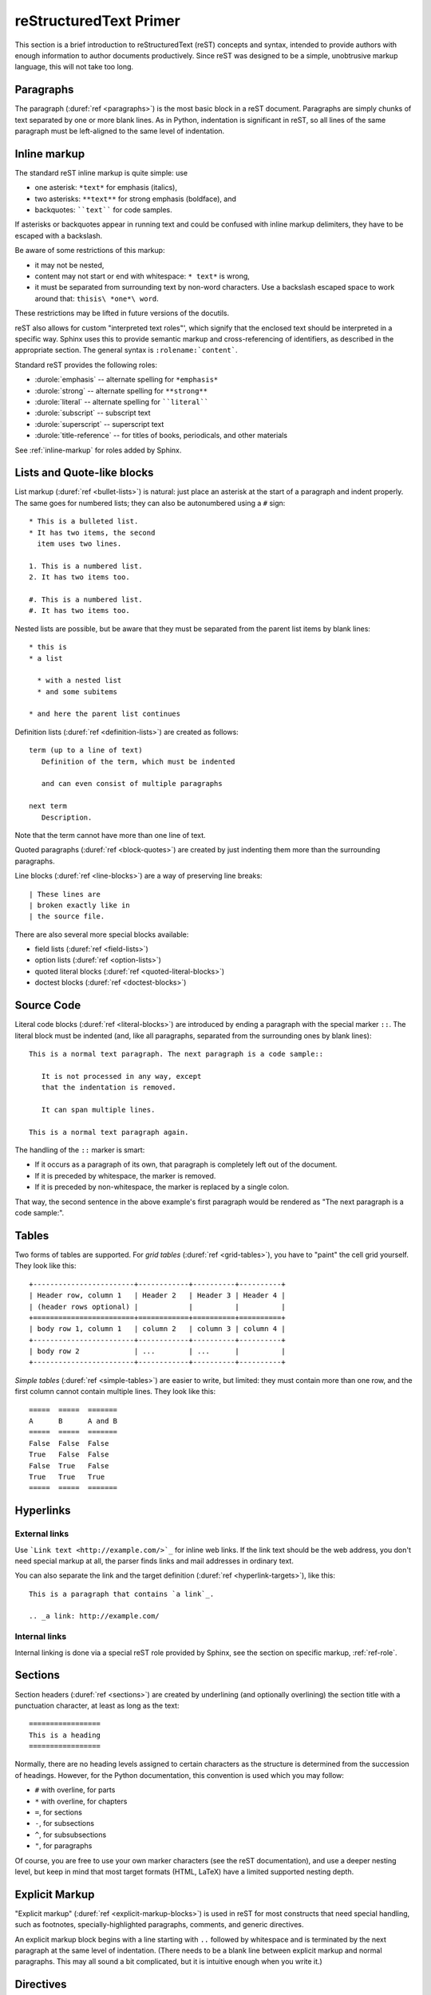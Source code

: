.. highlightlang:: rest

.. _rst-primer:

reStructuredText Primer
=======================

This section is a brief introduction to reStructuredText (reST) concepts and
syntax, intended to provide authors with enough information to author documents
productively.  Since reST was designed to be a simple, unobtrusive markup
language, this will not take too long.

.. seealso::

   The authoritative `reStructuredText User Documentation
   <http://docutils.sourceforge.net/rst.html>`_.  The "ref" links in this
   document link to the description of the individual constructs in the reST
   reference.


Paragraphs
----------

The paragraph (:duref:`ref <paragraphs>`) is the most basic block in a reST
document.  Paragraphs are simply chunks of text separated by one or more blank
lines.  As in Python, indentation is significant in reST, so all lines of the
same paragraph must be left-aligned to the same level of indentation.


.. _inlinemarkup:

Inline markup
-------------

The standard reST inline markup is quite simple: use

* one asterisk: ``*text*`` for emphasis (italics),
* two asterisks: ``**text**`` for strong emphasis (boldface), and
* backquotes: ````text```` for code samples.

If asterisks or backquotes appear in running text and could be confused with
inline markup delimiters, they have to be escaped with a backslash.

Be aware of some restrictions of this markup:

* it may not be nested,
* content may not start or end with whitespace: ``* text*`` is wrong,
* it must be separated from surrounding text by non-word characters.  Use a
  backslash escaped space to work around that: ``thisis\ *one*\ word``.

These restrictions may be lifted in future versions of the docutils.

reST also allows for custom "interpreted text roles"', which signify that the
enclosed text should be interpreted in a specific way.  Sphinx uses this to
provide semantic markup and cross-referencing of identifiers, as described in
the appropriate section.  The general syntax is ``:rolename:`content```.

Standard reST provides the following roles:

* :durole:`emphasis` -- alternate spelling for ``*emphasis*``
* :durole:`strong` -- alternate spelling for ``**strong**``
* :durole:`literal` -- alternate spelling for ````literal````
* :durole:`subscript` -- subscript text
* :durole:`superscript` -- superscript text
* :durole:`title-reference` -- for titles of books, periodicals, and other
  materials

See :ref:`inline-markup` for roles added by Sphinx.


Lists and Quote-like blocks
---------------------------

List markup (:duref:`ref <bullet-lists>`) is natural: just place an asterisk at
the start of a paragraph and indent properly.  The same goes for numbered lists;
they can also be autonumbered using a ``#`` sign::

   * This is a bulleted list.
   * It has two items, the second
     item uses two lines.

   1. This is a numbered list.
   2. It has two items too.

   #. This is a numbered list.
   #. It has two items too.


Nested lists are possible, but be aware that they must be separated from the
parent list items by blank lines::

   * this is
   * a list

     * with a nested list
     * and some subitems

   * and here the parent list continues

Definition lists (:duref:`ref <definition-lists>`) are created as follows::

   term (up to a line of text)
      Definition of the term, which must be indented

      and can even consist of multiple paragraphs

   next term
      Description.

Note that the term cannot have more than one line of text.

Quoted paragraphs (:duref:`ref <block-quotes>`) are created by just indenting
them more than the surrounding paragraphs.

Line blocks (:duref:`ref <line-blocks>`) are a way of preserving line breaks::

   | These lines are
   | broken exactly like in
   | the source file.

There are also several more special blocks available:

* field lists (:duref:`ref <field-lists>`)
* option lists (:duref:`ref <option-lists>`)
* quoted literal blocks (:duref:`ref <quoted-literal-blocks>`)
* doctest blocks (:duref:`ref <doctest-blocks>`)


Source Code
-----------

Literal code blocks (:duref:`ref <literal-blocks>`) are introduced by ending a
paragraph with the special marker ``::``.  The literal block must be indented
(and, like all paragraphs, separated from the surrounding ones by blank lines)::

   This is a normal text paragraph. The next paragraph is a code sample::

      It is not processed in any way, except
      that the indentation is removed.

      It can span multiple lines.

   This is a normal text paragraph again.

The handling of the ``::`` marker is smart:

* If it occurs as a paragraph of its own, that paragraph is completely left
  out of the document.
* If it is preceded by whitespace, the marker is removed.
* If it is preceded by non-whitespace, the marker is replaced by a single
  colon.

That way, the second sentence in the above example's first paragraph would be
rendered as "The next paragraph is a code sample:".


.. _rst-tables:

Tables
------

Two forms of tables are supported.  For *grid tables* (:duref:`ref
<grid-tables>`), you have to "paint" the cell grid yourself.  They look like
this::

   +------------------------+------------+----------+----------+
   | Header row, column 1   | Header 2   | Header 3 | Header 4 |
   | (header rows optional) |            |          |          |
   +========================+============+==========+==========+
   | body row 1, column 1   | column 2   | column 3 | column 4 |
   +------------------------+------------+----------+----------+
   | body row 2             | ...        | ...      |          |
   +------------------------+------------+----------+----------+

*Simple tables* (:duref:`ref <simple-tables>`) are easier to write, but
limited: they must contain more than one row, and the first column cannot
contain multiple lines.  They look like this::

   =====  =====  =======
   A      B      A and B
   =====  =====  =======
   False  False  False
   True   False  False
   False  True   False
   True   True   True
   =====  =====  =======


Hyperlinks
----------

External links
^^^^^^^^^^^^^^

Use ```Link text <http://example.com/>`_`` for inline web links.  If the link
text should be the web address, you don't need special markup at all, the parser
finds links and mail addresses in ordinary text.

You can also separate the link and the target definition (:duref:`ref
<hyperlink-targets>`), like this::

   This is a paragraph that contains `a link`_.

   .. _a link: http://example.com/


Internal links
^^^^^^^^^^^^^^

Internal linking is done via a special reST role provided by Sphinx, see the
section on specific markup, :ref:`ref-role`.


Sections
--------

Section headers (:duref:`ref <sections>`) are created by underlining (and
optionally overlining) the section title with a punctuation character, at least
as long as the text::

   =================
   This is a heading
   =================

Normally, there are no heading levels assigned to certain characters as the
structure is determined from the succession of headings.  However, for the
Python documentation, this convention is used which you may follow:

* ``#`` with overline, for parts
* ``*`` with overline, for chapters
* ``=``, for sections
* ``-``, for subsections
* ``^``, for subsubsections
* ``"``, for paragraphs

Of course, you are free to use your own marker characters (see the reST
documentation), and use a deeper nesting level, but keep in mind that most
target formats (HTML, LaTeX) have a limited supported nesting depth.


Explicit Markup
---------------

"Explicit markup" (:duref:`ref <explicit-markup-blocks>`) is used in reST for
most constructs that need special handling, such as footnotes,
specially-highlighted paragraphs, comments, and generic directives.

An explicit markup block begins with a line starting with ``..`` followed by
whitespace and is terminated by the next paragraph at the same level of
indentation.  (There needs to be a blank line between explicit markup and normal
paragraphs.  This may all sound a bit complicated, but it is intuitive enough
when you write it.)


.. _directives:

Directives
----------

A directive (:duref:`ref <directives>`) is a generic block of explicit markup.
Besides roles, it is one of the extension mechanisms of reST, and Sphinx makes
heavy use of it.

Docutils supports the following directives:

* Admonitions: :dudir:`attention`, :dudir:`caution`, :dudir:`danger`,
  :dudir:`error`, :dudir:`hint`, :dudir:`important`, :dudir:`note`,
  :dudir:`tip`, :dudir:`warning` and the generic :dudir:`admonition`.
  (Most themes style only "note" and "warning" specially.)

* Images:

  - :dudir:`image` (see also Images_ below)
  - :dudir:`figure` (an image with caption and optional legend)

* Additional body elements:

  - :dudir:`contents` (a local, i.e. for the current file only, table of
    contents)
  - :dudir:`container` (a container with a custom class, useful to generate an
    outer ``<div>`` in HTML)
  - :dudir:`rubric` (a heading without relation to the document sectioning)
  - :dudir:`topic`, :dudir:`sidebar` (special highlighted body elements)
  - :dudir:`parsed-literal` (literal block that supports inline markup)
  - :dudir:`epigraph` (a block quote with optional attribution line)
  - :dudir:`highlights`, :dudir:`pull-quote` (block quotes with their own
    class attribute)
  - :dudir:`compound` (a compound paragraph)

* Special tables:

  - :dudir:`table` (a table with title)
  - :dudir:`csv-table` (a table generated from comma-separated values)
  - :dudir:`list-table` (a table generated from a list of lists)

* Special directives:

  - :dudir:`raw` (include raw target-format markup)
  - :dudir:`include` (include reStructuredText from another file)
    -- in Sphinx, when given an absolute include file path, this directive takes
    it as relative to the source directory
  - :dudir:`class` (assign a class attribute to the next element) [1]_

* HTML specifics:

  - :dudir:`meta` (generation of HTML ``<meta>`` tags)
  - :dudir:`title` (override document title)

* Influencing markup:

  - :dudir:`default-role` (set a new default role)
  - :dudir:`role` (create a new role)

  Since these are only per-file, better use Sphinx' facilities for setting the
  :confval:`default_role`.

Do *not* use the directives :dudir:`sectnum`, :dudir:`header` and
:dudir:`footer`.

Directives added by Sphinx are described in :ref:`sphinxmarkup`.

Basically, a directive consists of a name, arguments, options and content. (Keep
this terminology in mind, it is used in the next chapter describing custom
directives.)  Looking at this example, ::

   .. function:: foo(x)
                 foo(y, z)
      :module: some.module.name

      Return a line of text input from the user.

``function`` is the directive name.  It is given two arguments here, the
remainder of the first line and the second line, as well as one option
``module`` (as you can see, options are given in the lines immediately following
the arguments and indicated by the colons).  Options must be indented to the
same level as the directive content.

The directive content follows after a blank line and is indented relative to the
directive start.


Images
------

reST supports an image directive (:dudir:`ref <image>`), used like so::

   .. image:: gnu.png
      (options)

When used within Sphinx, the file name given (here ``gnu.png``) must either be
relative to the source file, or absolute which means that they are relative to
the top source directory.  For example, the file ``sketch/spam.rst`` could refer
to the image ``images/spam.png`` as ``../images/spam.png`` or
``/images/spam.png``.

Sphinx will automatically copy image files over to a subdirectory of the output
directory on building (e.g. the ``_static`` directory for HTML output.)

Interpretation of image size options (``width`` and ``height``) is as follows:
if the size has no unit or the unit is pixels, the given size will only be
respected for output channels that support pixels (i.e. not in LaTeX output).
Other units (like ``pt`` for points) will be used for HTML and LaTeX output.

Sphinx extends the standard docutils behavior by allowing an asterisk for the
extension::

   .. image:: gnu.*

Sphinx then searches for all images matching the provided pattern and determines
their type.  Each builder then chooses the best image out of these candidates.
For instance, if the file name ``gnu.*`` was given and two files :file:`gnu.pdf`
and :file:`gnu.png` existed in the source tree, the LaTeX builder would choose
the former, while the HTML builder would prefer the latter.

.. versionchanged:: 0.4
   Added the support for file names ending in an asterisk.

.. versionchanged:: 0.6
   Image paths can now be absolute.


Footnotes
---------

For footnotes (:duref:`ref <footnotes>`), use ``[#name]_`` to mark the footnote
location, and add the footnote body at the bottom of the document after a
"Footnotes" rubric heading, like so::

   Lorem ipsum [#f1]_ dolor sit amet ... [#f2]_

   .. rubric:: Footnotes

   .. [#f1] Text of the first footnote.
   .. [#f2] Text of the second footnote.

You can also explicitly number the footnotes (``[1]_``) or use auto-numbered
footnotes without names (``[#]_``).


Citations
---------

Standard reST citations (:duref:`ref <citations>`) are supported, with the
additional feature that they are "global", i.e. all citations can be referenced
from all files.  Use them like so::

   Lorem ipsum [Ref]_ dolor sit amet.

   .. [Ref] Book or article reference, URL or whatever.

Citation usage is similar to footnote usage, but with a label that is not
numeric or begins with ``#``.


Substitutions
-------------

reST supports "substitutions" (:duref:`ref <substitution-definitions>`), which
are pieces of text and/or markup referred to in the text by ``|name|``.  They
are defined like footnotes with explicit markup blocks, like this::

   .. |name| replace:: replacement *text*

or this::

   .. |caution| image:: warning.png
                :alt: Warning!

See the :duref:`reST reference for substitutions <substitution-definitions>`
for details.

If you want to use some substitutions for all documents, put them into
:confval:`rst_prolog` or put them into a separate file and include it into all
documents you want to use them in, using the :rst:dir:`include` directive.  (Be
sure to give the include file a file name extension differing from that of other
source files, to avoid Sphinx finding it as a standalone document.)

Sphinx defines some default substitutions, see :ref:`default-substitutions`.


Comments
--------

Every explicit markup block which isn't a valid markup construct (like the
footnotes above) is regarded as a comment (:duref:`ref <comments>`).  For
example::

   .. This is a comment.

You can indent text after a comment start to form multiline comments::

   ..
      This whole indented block
      is a comment.

      Still in the comment.


Source encoding
---------------

Since the easiest way to include special characters like em dashes or copyright
signs in reST is to directly write them as Unicode characters, one has to
specify an encoding.  Sphinx assumes source files to be encoded in UTF-8 by
default; you can change this with the :confval:`source_encoding` config value.


Gotchas
-------

There are some problems one commonly runs into while authoring reST documents:

* **Separation of inline markup:** As said above, inline markup spans must be
  separated from the surrounding text by non-word characters, you have to use a
  backslash-escaped space to get around that.  See `the reference
  <http://docutils.sf.net/docs/ref/rst/restructuredtext.html#inline-markup>`_
  for the details.

* **No nested inline markup:** Something like ``*see :func:`foo`*`` is not
  possible.


.. rubric:: Footnotes

.. [1] When the default domain contains a :rst:dir:`class` directive, this directive
       will be shadowed.  Therefore, Sphinx re-exports it as :rst:dir:`rst-class`.
